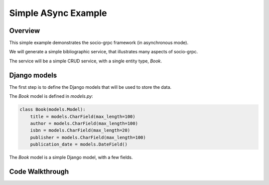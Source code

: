 Simple ASync Example
====================

Overview
--------

This simple example demonstrates the socio-grpc framework (in asynchronous mode).

We will generate a simple bibliographic service, that illustrates many aspects of socio-grpc.

The service will be a simple CRUD service, with a single entity type, `Book`.


Django models
-------------

The first step is to define the Django models that will be used to store the data.

The `Book` model is defined in `models.py`:


.. code-block:: python

    class Book(models.Model):
        title = models.CharField(max_length=100)
        author = models.CharField(max_length=100)
        isbn = models.CharField(max_length=20)
        publisher = models.CharField(max_length=100)
        publication_date = models.DateField()


The `Book` model is a simple Django model, with a few fields.



Code Walkthrough
----------------
